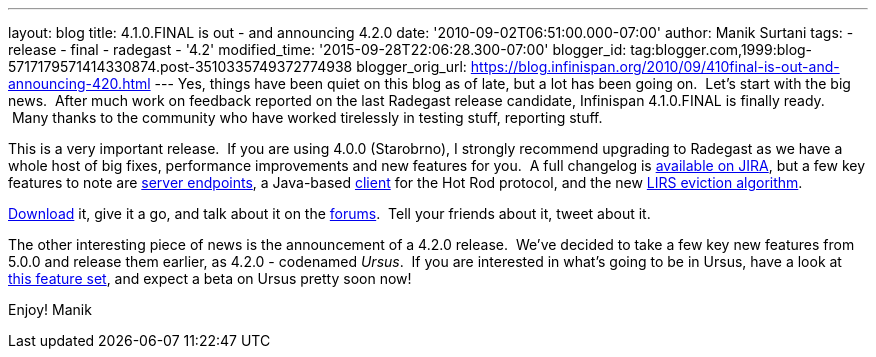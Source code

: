 ---
layout: blog
title: 4.1.0.FINAL is out - and announcing 4.2.0
date: '2010-09-02T06:51:00.000-07:00'
author: Manik Surtani
tags:
- release
- final
- radegast
- '4.2'
modified_time: '2015-09-28T22:06:28.300-07:00'
blogger_id: tag:blogger.com,1999:blog-5717179571414330874.post-3510335749372774938
blogger_orig_url: https://blog.infinispan.org/2010/09/410final-is-out-and-announcing-420.html
---
Yes, things have been quiet on this blog as of late, but a lot has been
going on.  Let's start with the big news.  After much work on feedback
reported on the last Radegast release candidate, Infinispan 4.1.0.FINAL
is finally ready.  Many thanks to the community who have worked
tirelessly in testing stuff, reporting stuff.

This is a very important release.  If you are using 4.0.0 (Starobrno), I
strongly recommend upgrading to Radegast as we have a whole host of big
fixes, performance improvements and new features for you.  A full
changelog is
https://jira.jboss.org/secure/ConfigureReport.jspa?atl_token=jCbk7mSW2a&versions=12313466&sections=all&style=none&selectedProjectId=12310799&reportKey=org.jboss.labs.jira.plugin.release-notes-report-plugin:releasenotes&Next=Next[available
on JIRA], but a few key features to note are
http://infinispan.blogspot.com/2010/05/clientserver-architectures-strike-back.html[server
endpoints], a Java-based
http://community.jboss.org/wiki/JavaHotRodclient[client] for the Hot Rod
protocol, and the new
http://infinispan.blogspot.com/2010/03/infinispan-eviction-batching-updates.html[LIRS
eviction algorithm].

http://www.jboss.org/infinispan/downloads[Download] it, give it a go,
and talk about it on the
http://community.jboss.org/en/infinispan?view=discussions[forums].  Tell
your friends about it, tweet about it.

The other interesting piece of news is the announcement of a 4.2.0
release.  We've decided to take a few key new features from 5.0.0 and
release them earlier, as 4.2.0 - codenamed _Ursus_.  If you are
interested in what's going to be in Ursus, have a look at
https://jira.jboss.org/secure/ConfigureReport.jspa?atl_token=jCbk7mSW2a&versions=12315303&sections=all&style=none&selectedProjectId=12310799&reportKey=org.jboss.labs.jira.plugin.release-notes-report-plugin:releasenotes&Next=Next[this
feature set], and expect a beta on Ursus pretty soon now!

Enjoy!
Manik
